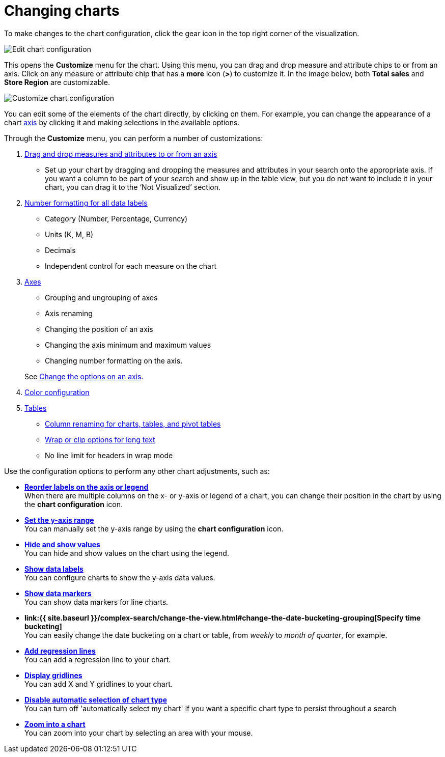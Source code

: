 = Changing charts
:last_updated: 2/26/2020
:linkattrs:
:experimental:
:page-aliases: /end-user/search/change-the-chart.adoc
:description: You can adjust all aspects of ThoughtSpot charts: color, legends, axis, number format, and many more.

To make changes to the chart configuration, click the gear icon in the top right corner of the visualization.

image::edit-chart-configuration.png[Edit chart configuration]

// ![]({{ site.baseurl }}/images/configure_chart_icons.png "Configure chart icons")

This opens the *Customize* menu for the chart.
Using this menu, you can drag and drop measure and attribute chips to or from an axis.
Click on any measure or attribute chip that has a *more* icon (*>*) to customize it.
In the image below, both *Total sales* and *Store Region* are customizable.

image::chartconfig-customize.png[Customize chart configuration]

You can edit some of the elements of the chart directly, by clicking on them.
For example, you can change the appearance of a chart xref:chart-axes-options.adoc[axis] by clicking it and making selections in the available options.

Through the *Customize* menu, you can perform a number of customizations:

. xref:chart-column-configure.adoc[Drag and drop measures and attributes to or from an axis]
 ** Set up your chart by dragging and dropping the measures and attributes in your search onto the appropriate axis.
If you want a column to be part of your search and show up in the table view, but you do not want to include it in your chart, you can drag it to the '`Not Visualized`' section.
. xref:chart-data-labels.adoc#labels-one[Number formatting for all data labels]
 ** Category (Number, Percentage, Currency)
 ** Units (K, M, B)
 ** Decimals
 ** Independent control for each measure on the chart
. xref:chart-axes-options.adoc[Axes]
 ** Grouping and ungrouping of axes
 ** Axis renaming
 ** Changing the position of an axis
 ** Changing the axis minimum and maximum values
 ** Changing number formatting on the axis.

+
See xref:chart-axes-options.adoc[Change the options on an axis].
. xref:chart-color-change.adoc[Color configuration]
. xref:chart-table.adoc[Tables]
 ** xref:chart-column-axis-rename.adoc[Column renaming for charts, tables, and pivot tables]
 ** xref:chart-table.adoc#clip-wrap-text[Wrap or clip options for long text]
 ** No line limit for headers in wrap mode

Use the configuration options to perform any other chart adjustments, such as:

* *xref:chart-x-axis.adoc[Reorder labels on the axis or legend]* +
 When there are multiple columns on the x- or y-axis or legend of a chart, you can change their position in the chart by using the *chart configuration* icon.
* *xref:chart-y-axis.adoc[Set the y-axis range]* +
 You can manually set the y-axis range by using the *chart configuration* icon.
* *xref:chart-column-visibility.adoc[Hide and show values]* +
 You can hide and show values on the chart using the legend.
* *xref:chart-data-labels.adoc[Show data labels]* +
 You can configure charts to show the y-axis data values.
* *xref:chart-data-markers.adoc[Show data markers]* +
 You can show data markers for line charts.
* *link:{{ site.baseurl }}/complex-search/change-the-view.html#change-the-date-bucketing-grouping[Specify time bucketing]* +
 You can easily change the date bucketing on a chart or table, from _weekly_ to _month of quarter_, for example.
* *xref:chart-regression-line.adoc[Add regression lines]* +
 You can add a regression line to your chart.
* *xref:chart-gridlines.adoc[Display gridlines]* +
 You can add X and Y gridlines to your chart.
* *xref:chart-lock-type.adoc[Disable automatic selection of chart type]* +
 You can turn off 'automatically select my chart' if you want a specific chart type to persist throughout a search
* *xref:chart-zoom.adoc[Zoom into a chart]* +
 You can zoom into your chart by selecting an area with your mouse.
